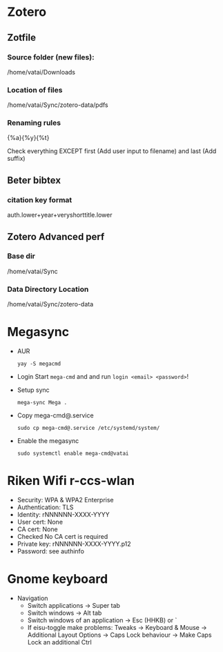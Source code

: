 * Zotero

** Zotfile

*** Source folder (new files):

/home/vatai/Downloads


*** Location of files

/home/vatai/Sync/zotero-data/pdfs


*** Renaming rules

{%a}{%y}{%t}

Check everything EXCEPT first (Add user input to filename) and last (Add suffix)


** Beter bibtex

*** citation key format

auth.lower+year+veryshorttitle.lower


** Zotero Advanced perf

*** Base dir

/home/vatai/Sync


*** Data Directory Location

/home/vatai/Sync/zotero-data

* Megasync

- AUR
  #+begin_src shell
    yay -S megacmd
  #+end_src

- Login
  Start =mega-cmd= and and run =login <email> <password>=!

- Setup sync
  #+begin_src shell
    mega-sync Mega .
  #+end_src

- Copy mega-cmd@.service
  #+begin_src shell
    sudo cp mega-cmd@.service /etc/systemd/system/
  #+end_src

- Enable the megasync
  #+begin_src shell
    sudo systemctl enable mega-cmd@vatai
  #+end_src

* Riken Wifi r-ccs-wlan

- Security: WPA & WPA2 Enterprise
- Authentication: TLS
- Identity: rNNNNNN-XXXX-YYYY
- User cert: None
- CA cert: None
- Checked No CA cert is required
- Private key: rNNNNNN-XXXX-YYYY.p12
- Password: see authinfo

* Gnome keyboard
- Navigation
  - Switch applications -> Super tab
  - Switch windows -> Alt tab
  - Switch windows of an application -> Esc (HHKB) or `
  - If eisu-toggle make problems: Tweaks -> Keyboard & Mouse -> Additional Layout Options -> Caps Lock behaviour -> Make Caps Lock an additional Ctrl
